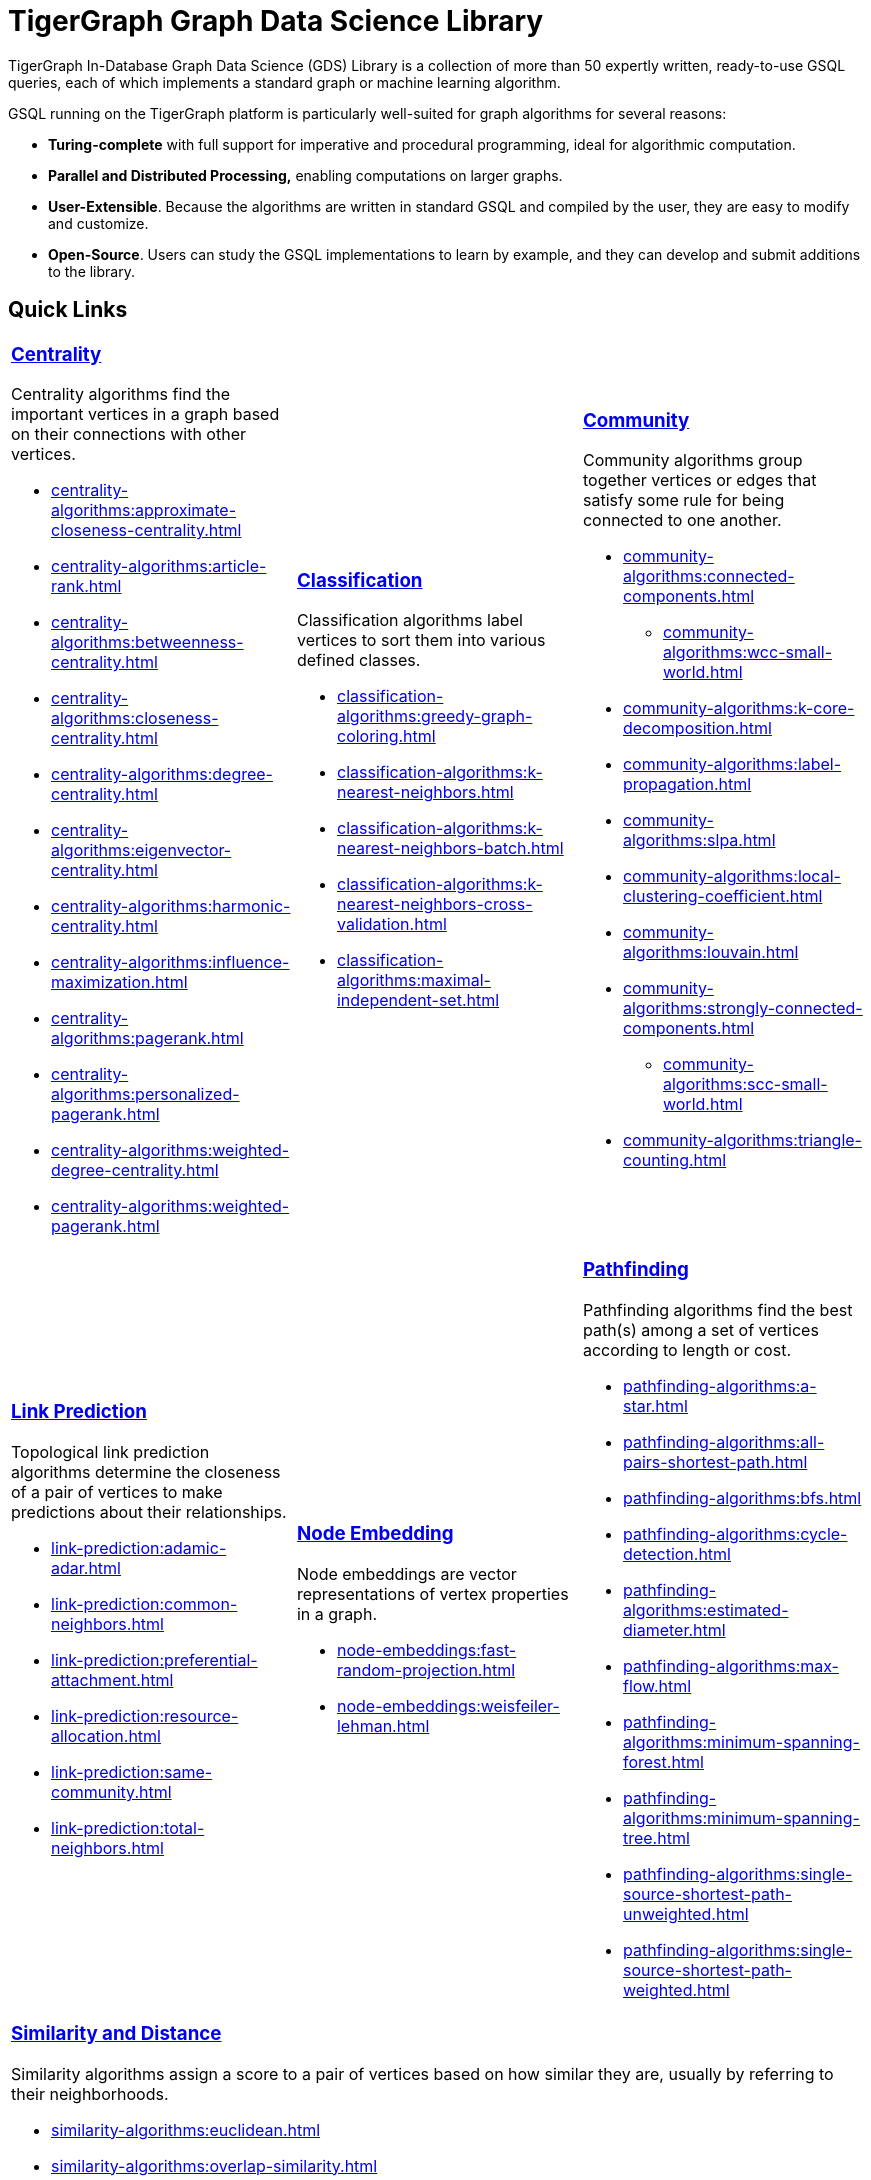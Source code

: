 = TigerGraph Graph Data Science Library
:page-aliases: intro:overview.adoc

TigerGraph In-Database Graph Data Science (GDS) Library is a collection of more than 50 expertly written, ready-to-use GSQL queries, each of which implements a standard graph or machine learning algorithm.

GSQL running on the TigerGraph platform is particularly well-suited for graph algorithms for several reasons:

* *Turing-complete* with full support for imperative and procedural programming, ideal for algorithmic computation.
* *Parallel and Distributed Processing,* enabling computations on larger graphs.
* *User-Extensible*. Because the algorithms are written in standard GSQL and compiled by the user,  they are easy to modify and customize.
* *Open-Source*. Users can study the GSQL implementations to learn by example, and they can develop and submit additions to the library.

== Quick Links

[cols="3,3,3",grid=none,frame=none]

|===

a|
=== xref:centrality-algorithms:index.adoc[Centrality]

Centrality algorithms find the important vertices in a graph based on their connections with other vertices.

* xref:centrality-algorithms:approximate-closeness-centrality.adoc[]
* xref:centrality-algorithms:article-rank.adoc[]
* xref:centrality-algorithms:betweenness-centrality.adoc[]
* xref:centrality-algorithms:closeness-centrality.adoc[]
* xref:centrality-algorithms:degree-centrality.adoc[]
* xref:centrality-algorithms:eigenvector-centrality.adoc[]
* xref:centrality-algorithms:harmonic-centrality.adoc[]
* xref:centrality-algorithms:influence-maximization.adoc[]
* xref:centrality-algorithms:pagerank.adoc[]
* xref:centrality-algorithms:personalized-pagerank.adoc[]
* xref:centrality-algorithms:weighted-degree-centrality.adoc[]
* xref:centrality-algorithms:weighted-pagerank.adoc[]

a|
=== xref:classification-algorithms:index.adoc[Classification]

Classification algorithms label vertices to sort them into various defined classes.

* xref:classification-algorithms:greedy-graph-coloring.adoc[]
* xref:classification-algorithms:k-nearest-neighbors.adoc[]
* xref:classification-algorithms:k-nearest-neighbors-batch.adoc[]
* xref:classification-algorithms:k-nearest-neighbors-cross-validation.adoc[]
* xref:classification-algorithms:maximal-independent-set.adoc[]

a|
=== xref:community-algorithms:index.adoc[Community]

Community algorithms group together vertices or edges that satisfy some rule for being connected to one another.

** xref:community-algorithms:connected-components.adoc[]
*** xref:community-algorithms:wcc-small-world.adoc[]
** xref:community-algorithms:k-core-decomposition.adoc[]
** xref:community-algorithms:label-propagation.adoc[]
** xref:community-algorithms:slpa.adoc[]
** xref:community-algorithms:local-clustering-coefficient.adoc[]
** xref:community-algorithms:louvain.adoc[]
** xref:community-algorithms:strongly-connected-components.adoc[]
*** xref:community-algorithms:scc-small-world.adoc[]
** xref:community-algorithms:triangle-counting.adoc[]

|===

[cols="3,3,3",grid=none,frame=none]
|===
a|
=== xref:link-prediction:index.adoc[Link Prediction]

Topological link prediction algorithms determine the closeness of a pair of vertices to make predictions about their relationships.

* xref:link-prediction:adamic-adar.adoc[]
* xref:link-prediction:common-neighbors.adoc[]
* xref:link-prediction:preferential-attachment.adoc[]
* xref:link-prediction:resource-allocation.adoc[]
* xref:link-prediction:same-community.adoc[]
* xref:link-prediction:total-neighbors.adoc[]


a|
=== xref:node-embeddings:index.adoc[Node Embedding]

Node embeddings are vector representations of vertex properties in a graph.


//* xref:node-embeddings:node2vec.adoc[]
* xref:node-embeddings:fast-random-projection.adoc[]
* xref:node-embeddings:weisfeiler-lehman.adoc[]

a|
=== xref:pathfinding-algorithms:index.adoc[Pathfinding]

Pathfinding algorithms find the best path(s) among a set of vertices according to length or cost.

* xref:pathfinding-algorithms:a-star.adoc[]
* xref:pathfinding-algorithms:all-pairs-shortest-path.adoc[]
* xref:pathfinding-algorithms:bfs.adoc[]
* xref:pathfinding-algorithms:cycle-detection.adoc[]
* xref:pathfinding-algorithms:estimated-diameter.adoc[]
* xref:pathfinding-algorithms:max-flow.adoc[]
* xref:pathfinding-algorithms:minimum-spanning-forest.adoc[]
* xref:pathfinding-algorithms:minimum-spanning-tree.adoc[]
* xref:pathfinding-algorithms:single-source-shortest-path-unweighted.adoc[]
* xref:pathfinding-algorithms:single-source-shortest-path-weighted.adoc[]

|===

[cols="",grid=none,frame=none]
|===

a|
=== xref:similarity-algorithms:index.adoc[Similarity and Distance]

Similarity algorithms assign a score to a pair of vertices based on how similar they are, usually by referring to their neighborhoods.

* xref:similarity-algorithms:euclidean.adoc[]
* xref:similarity-algorithms:overlap-similarity.adoc[]
* xref:similarity-algorithms:pearson-similarity.adoc[]
* *Cosine Similarity of Neighborhoods*
** xref:similarity-algorithms:cosine-similarity-of-neighborhoods-batch.adoc[]
** xref:similarity-algorithms:cosine-similarity-of-neighborhoods-single-source.adoc[]
* *Jaccard Similarity of Neighborhoods*
** xref:similarity-algorithms:jaccard-similarity-of-neighborhoods-batch.adoc[]
** xref:similarity-algorithms:jaccard-similarity-of-neighborhoods-single-source.adoc[]
a|

|===



== Library Structure

You can download the library from GitHub: +
https://github.com/tigergraph/gsql-graph-algorithms[https://github.com/tigergraph/gsql-graph-algorithm]

The library contains two folders: `algorithms` and `graphs`.

=== `algorithms`

The `algorithms` folder contains the GSQL implementation of all the graph algorithms offered by the library.
Within the `algorithms` folder are six sub-folders that group the algorithms into six classes:

* *Centrality*
* *Classification*
* *Community*
* *Node Embeddings*
* *Path*
* *Similarity*

Each algorithm has its own subfolder under the category folder.
Inside the algorithm folder, there might be further subfolders depending on whether the GDS Library provides different versions of the algorithm.

[#_graphs]
=== `graphs`

The `graphs` folder contains small sample graphs that you can use to experiment with the algorithms.In this document, we use the test graphs to show you the expected result for each algorithm.The graphs are small enough that you can manually calculate and sometimes intuitively see what the answers should be.

=== Release Branches

Starting with TigerGraph product version 2.6, the GSQL Graph Algorithm Library has release branches:

* *Product version branches* (2.6, 3.0, etc.) are snapshots created shortly after a product version is released.They contain the best version of the graph algorithm library at the time of that product version's initial release.They will not be updated, except to fix bugs.
* *Master branch*: the newest released version.This should be at least as new as the newest.It may contain new or improved algorithms.
* Other branches are development branches.

It is possible to run newer algorithms on an older product version, as long as the algorithm does not rely on features available only in newer product versions.


